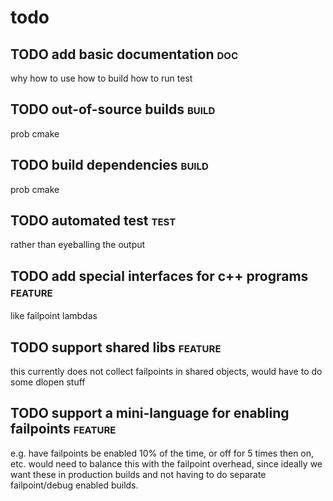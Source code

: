
* todo
** TODO add basic documentation                                        :doc:
why
how to use
how to build
how to run test
** TODO out-of-source builds                                         :build:
prob cmake
** TODO build dependencies                                           :build:
prob cmake
** TODO automated test                                                :test:
rather than eyeballing the output
** TODO add special interfaces for c++ programs                    :feature:
like failpoint lambdas
** TODO support shared libs                                        :feature:
this currently does not collect failpoints in shared objects, would
have to do some dlopen stuff
** TODO support a mini-language for enabling failpoints            :feature:
 e.g. have failpoints be enabled 10% of the time, or off for 5 times
 then on, etc.  would need to balance this with the failpoint
 overhead, since ideally we want these in production builds and not
 having to do separate failpoint/debug enabled builds.
